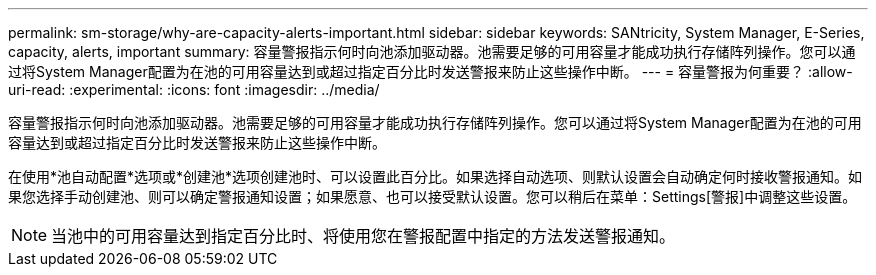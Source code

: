 ---
permalink: sm-storage/why-are-capacity-alerts-important.html 
sidebar: sidebar 
keywords: SANtricity, System Manager, E-Series, capacity, alerts, important 
summary: 容量警报指示何时向池添加驱动器。池需要足够的可用容量才能成功执行存储阵列操作。您可以通过将System Manager配置为在池的可用容量达到或超过指定百分比时发送警报来防止这些操作中断。 
---
= 容量警报为何重要？
:allow-uri-read: 
:experimental: 
:icons: font
:imagesdir: ../media/


[role="lead"]
容量警报指示何时向池添加驱动器。池需要足够的可用容量才能成功执行存储阵列操作。您可以通过将System Manager配置为在池的可用容量达到或超过指定百分比时发送警报来防止这些操作中断。

在使用*池自动配置*选项或*创建池*选项创建池时、可以设置此百分比。如果选择自动选项、则默认设置会自动确定何时接收警报通知。如果您选择手动创建池、则可以确定警报通知设置；如果愿意、也可以接受默认设置。您可以稍后在菜单：Settings[警报]中调整这些设置。

[NOTE]
====
当池中的可用容量达到指定百分比时、将使用您在警报配置中指定的方法发送警报通知。

====